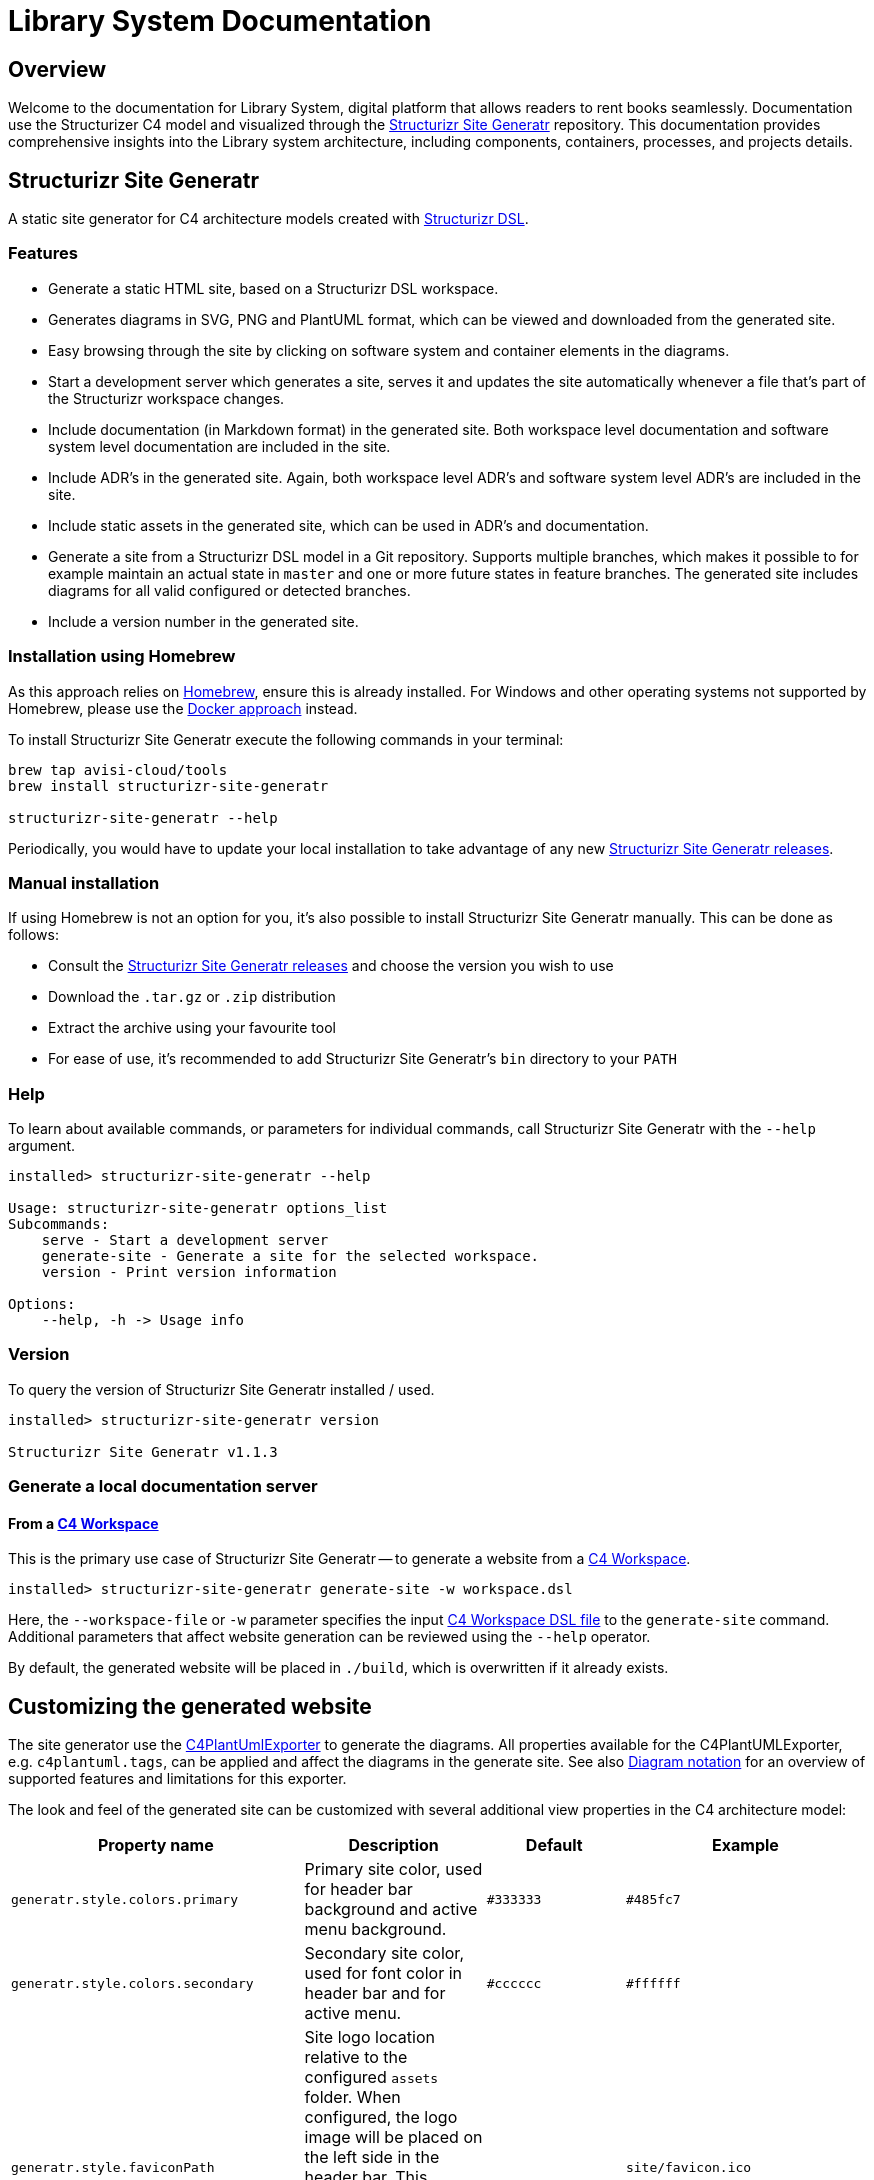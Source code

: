 = Library System Documentation

== Overview

Welcome to the documentation for Library System, digital platform that allows readers to rent books seamlessly. Documentation use the Structurizer C4 model and visualized through the link:https://github.com/avisi-cloud/structurizr-site-generatr[Structurizr Site Generatr] repository. This documentation provides comprehensive insights into the Library system architecture, including components, containers, processes, and projects details.

== Structurizr Site Generatr

A static site generator for C4 architecture models created with link:https://github.com/structurizr/dsl[Structurizr DSL].

=== Features

* Generate a static HTML site, based on a Structurizr DSL workspace.
* Generates diagrams in SVG, PNG and PlantUML format, which can be viewed and downloaded from the generated site.
* Easy browsing through the site by clicking on software system and container elements in the diagrams.
* Start a development server which generates a site, serves it and updates the site automatically whenever a file that's part of the Structurizr workspace changes.
* Include documentation (in Markdown format) in the generated site. Both workspace level documentation and software system level documentation are included in the site.
* Include ADR's in the generated site. Again, both workspace level ADR's and software system level ADR's are included in the site.
* Include static assets in the generated site, which can be used in ADR's and documentation.
* Generate a site from a Structurizr DSL model in a Git repository. Supports multiple branches, which makes it possible to for example maintain an actual state in `master` and one or more future states in feature branches. The generated site includes diagrams for all valid configured or detected branches.
* Include a version number in the generated site.

=== Installation using Homebrew

As this approach relies on link:https://brew.sh/[Homebrew], ensure this is already installed. For Windows and other operating systems not supported by Homebrew, please use the link:#docker[Docker approach] instead.

To install Structurizr Site Generatr execute the following commands in your terminal:

[source,shell]
----
brew tap avisi-cloud/tools
brew install structurizr-site-generatr

structurizr-site-generatr --help
----

Periodically, you would have to update your local installation to take advantage of any new link:https://github.com/avisi-cloud/structurizr-site-generatr/releases[Structurizr Site Generatr releases].

=== Manual installation

If using Homebrew is not an option for you, it's also possible to install Structurizr Site Generatr manually. This can be done as follows:

- Consult the link:https://github.com/avisi-cloud/structurizr-site-generatr/releases[Structurizr Site Generatr releases] and choose the version you wish to use
- Download the `.tar.gz` or `.zip` distribution
- Extract the archive using your favourite tool
- For ease of use, it's recommended to add Structurizr Site Generatr's `bin` directory to your `PATH`

=== Help

To learn about available commands, or parameters for individual commands, call Structurizr Site Generatr with the `--help` argument.

[source,shell]
----
installed> structurizr-site-generatr --help

Usage: structurizr-site-generatr options_list
Subcommands:
    serve - Start a development server
    generate-site - Generate a site for the selected workspace.
    version - Print version information

Options:
    --help, -h -> Usage info
----

=== Version

To query the version of Structurizr Site Generatr installed / used.

[source,shell]
----
installed> structurizr-site-generatr version

Structurizr Site Generatr v1.1.3
----

=== Generate a local documentation server

==== From a link:https://github.com/structurizr/dsl[C4 Workspace]

This is the primary use case of Structurizr Site Generatr -- to generate a website from a link:https://github.com/structurizr/dsl[C4 Workspace].

[source,shell]
----
installed> structurizr-site-generatr generate-site -w workspace.dsl
----

Here, the `--workspace-file` or `-w` parameter specifies the input link:https://github.com/structurizr/dsl[C4 Workspace DSL file] to the `generate-site` command. Additional parameters that affect website generation can be reviewed using the `--help` operator.

By default, the generated website will be placed in `./build`, which is overwritten if it already exists.

== Customizing the generated website

The site generator use the link:https://github.com/structurizr/export/tree/main/src/main/java/com/structurizr/export/plantuml#c4plantumlexporter[C4PlantUmlExporter] to generate the diagrams. All properties available for the C4PlantUMLExporter, e.g. `c4plantuml.tags`, can be applied and affect the diagrams in the generate site. See also link:https://github.com/structurizr/export/tree/main#diagram-notation[Diagram notation] for an overview of supported features and limitations for this exporter.

The look and feel of the generated site can be customized with several additional view properties in the C4 architecture model:

|===
| Property name                           | Description                                                                                                                                                                                                                                                                                                                                       | Default   | Example

| `generatr.style.colors.primary`         | Primary site color, used for header bar background and active menu background.                                                                                                                                                                                                                                                                    | `#333333` | `#485fc7`

| `generatr.style.colors.secondary`       | Secondary site color, used for font color in header bar and for active menu.                                                                                                                                                                                                                                                                      | `#cccccc` | `#ffffff`

| `generatr.style.faviconPath`            | Site logo location relative to the configured `assets` folder. When configured, the logo image will be placed on the left side in the header bar. This requires the `--assets-dir` switch when generating the site and the corresponding file to be available in the `assets` folder.                                                               |           | `site/favicon.ico`

| `generatr.style.logoPath`               | Site favicon location relative to the configured `assets` folder. When configured, the favicon will be set for all generated pages. This requires the `--assets-dir` switch when generating the site and the corresponding file to be available in the `assets` folder.                                                                        |           | `site/logo.png`

| `generatr.style.customStylesheet`       | URL to hosted custom stylesheet or path to a custom stylesheet file (location relative to the configured `assets` folder). When configured, this CSS file will be loaded for all pages. When using a path to a file, the `--assets-dir` switch must be used when generating the site and the corresponding file is available in the `assets` folder. |           | `site/custom.css` or 'https://uri.example/custom.css

| `generatr.search.language`              | Indexing/stemming language for the search index. See link:https://github.com/olivernn/lunr-languages[Lunr language support]                                                                                                                                                                                                                        | `en`      | `nl`

| `generatr.markdown.flexmark.extensions` | Additional extensions to the markdown generator to add new markdown capabilities. link:https://avisi-cloud.github.io/structurizr-site-generatr/main/extended-markdown-features/[More Details]                                                                                                                                                      | Tables    | `Tables,Admonition`

| `generatr.svglink.target`               | Specifies the link target for element links in the exported SVG.                                                                                                                                                                                                                                                                                   | `_top`    | `_self`

| `generatr.site.nestGroups`              | Will show software systems in the left-side navigator in collapsible groups.                                                                                                                                                                                                                                                                      | `false`   | `true`
|===

See the included example for usage of some of those properties in the link:https://github.com/avisi-cloud/structurizr-site-generatr/blob/main/docs/example/workspace.dsl#L159[C4 architecture model example].
